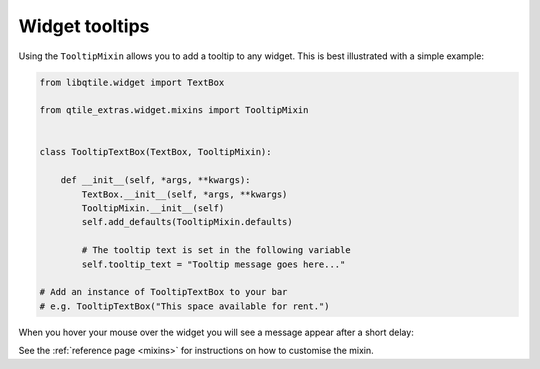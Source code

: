 .. _tooltip-mixin:

===============
Widget tooltips
===============

Using the ``TooltipMixin`` allows you to add a tooltip to any widget. This is
best illustrated with a simple example:

.. code:: python

    from libqtile.widget import TextBox

    from qtile_extras.widget.mixins import TooltipMixin


    class TooltipTextBox(TextBox, TooltipMixin):

        def __init__(self, *args, **kwargs):
            TextBox.__init__(self, *args, **kwargs)
            TooltipMixin.__init__(self)
            self.add_defaults(TooltipMixin.defaults)

            # The tooltip text is set in the following variable
            self.tooltip_text = "Tooltip message goes here..."

    # Add an instance of TooltipTextBox to your bar
    # e.g. TooltipTextBox("This space available for rent.")

When you hover your mouse over the widget you will see a message appear after a short
delay:

.. image:: /_static/images/tooltip_example.png

See the :ref:`reference page <mixins>` for instructions on how to customise the mixin.
